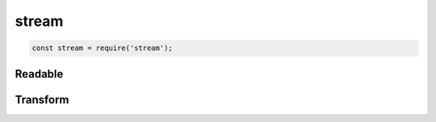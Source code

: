stream
======

.. code-block:: js

    const stream = require('stream');


Readable
--------

.. js:class:: Readable()

    .. code-block:: js

        const stream = new stream.Readable();
        const data = ['1', '2', '3'];

        stream._read = function(){
            if (data.length){
                setTimeout(function(){
                    stream.push(data.shift());
                }, 200);
            } else {
                stream.push(null);
            }
        };

        stream.pipe(process.stdout);


Transform
---------

.. js:class:: Transform()

    .. code-block:: js

        const tr = new stream.Transform();

        tr._transform = function(chunk, enc, cb){
            var string = String(chunk);
            this.push(string);
            cb();
        };

        process.stdin
            .pipe(tr)
            .pipe(process.stdout);